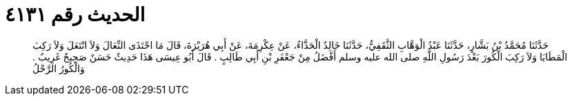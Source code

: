 
= الحديث رقم ٤١٣١

[quote.hadith]
حَدَّثَنَا مُحَمَّدُ بْنُ بَشَّارٍ، حَدَّثَنَا عَبْدُ الْوَهَّابِ الثَّقَفِيُّ، حَدَّثَنَا خَالِدٌ الْحَذَّاءُ، عَنْ عِكْرِمَةَ، عَنْ أَبِي هُرَيْرَةَ، قَالَ مَا احْتَذَى النِّعَالَ وَلاَ انْتَعَلَ وَلاَ رَكِبَ الْمَطَايَا وَلاَ رَكِبَ الْكُورَ بَعْدَ رَسُولِ اللَّهِ صلى الله عليه وسلم أَفْضَلُ مِنْ جَعْفَرِ بْنِ أَبِي طَالِبٍ ‏.‏ قَالَ أَبُو عِيسَى هَذَا حَدِيثٌ حَسَنٌ صَحِيحٌ غَرِيبٌ ‏.‏ وَالْكُورُ الرَّحْلُ